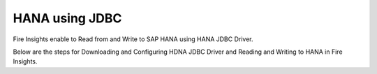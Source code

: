 HANA using JDBC
===========

Fire Insights enable to Read from and Write to SAP HANA using HANA JDBC Driver.

Below are the steps for Downloading and Configuring HDNA JDBC Driver and Reading and Writing to HANA in Fire Insights.

